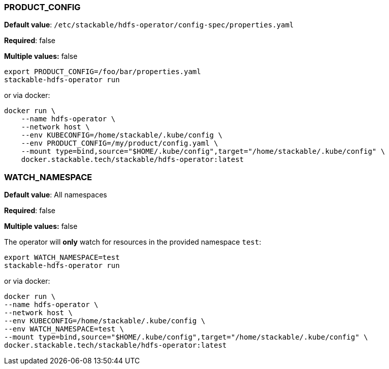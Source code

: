 
=== PRODUCT_CONFIG

*Default value*: `/etc/stackable/hdfs-operator/config-spec/properties.yaml`

*Required*: false

*Multiple values:* false

[source]
----
export PRODUCT_CONFIG=/foo/bar/properties.yaml
stackable-hdfs-operator run
----

or via docker:

----
docker run \
    --name hdfs-operator \
    --network host \
    --env KUBECONFIG=/home/stackable/.kube/config \
    --env PRODUCT_CONFIG=/my/product/config.yaml \
    --mount type=bind,source="$HOME/.kube/config",target="/home/stackable/.kube/config" \
    docker.stackable.tech/stackable/hdfs-operator:latest
----

=== WATCH_NAMESPACE

*Default value*: All namespaces

*Required*: false

*Multiple values:* false

The operator will **only** watch for resources in the provided namespace `test`:

[source]
----
export WATCH_NAMESPACE=test
stackable-hdfs-operator run
----

or via docker:

[source]
----
docker run \
--name hdfs-operator \
--network host \
--env KUBECONFIG=/home/stackable/.kube/config \
--env WATCH_NAMESPACE=test \
--mount type=bind,source="$HOME/.kube/config",target="/home/stackable/.kube/config" \
docker.stackable.tech/stackable/hdfs-operator:latest
----

